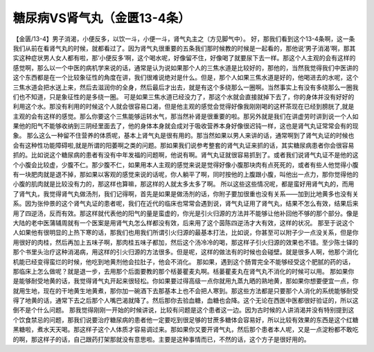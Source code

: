 糖尿病VS肾气丸（金匮13-4条）
===================================

【金匮/13-4】男子消渴，小便反多，以饮一斗，小便一斗，肾气丸主之（方见脚气中）。
好，那我们看到这个13-4条啊，这一条我们从前在看肾气丸的时候，就都看过了。因为肾气丸很重要的五条我们那时候教的时候是一起看的，那他说‘男子消渴’啊，那其实这种症状男人女人都有啦，那‘小便反多’啊，这个喝水呢，好像留不住，好像喝了就要尿下去一样。那这个人主观的会有这样的感觉啊，那么以一个中医的病机学来说的话，通常是认为说如果那个人的三焦水道是比较好的，那他的，当然我觉得我们中医讲的这个东西都是在一个比较象征性的角度在讲，我们很难说绝对是什么。但是，那个人如果三焦水道是好的，他喝进去的水呢，这个三焦水道会把水送上来，然后去滋润你的全身，然后最后才出去，就是有这个多绕那么一圈啊。当然事实上有没有多绕那么一圈我们也不知道，只是象征性的是多绕一圈。
可是如果三焦水道已经没力了，那这个水就会直接就掉下去了，你的身体并没有好好的利用这个水。那没有利用的时候这个人就会很容易口渴，但是他主观的感觉会觉得好像我刚刚喝的这杯茶现在已经到膀胱了,就是主观的会有这样的感觉。那么你要这个三焦能够运转水气，那当然补肾是很重要的啦。那另外就是我们在讲虚劳时讲到说一个人如果他的阳气不能够收纳到三阴经里面去了，他的身体本身就会成对于吸收营养本身好像很迟钝一样，这也是肾气丸证常常会有的现象。
那么这么一种留不住营养的体质呢，基本上肾气丸是很有用的。那当然如果以男人来讲的话，通常啊到了肾气丸证的时候也会有这种性功能障碍啦,就是所谓的阳萎啊之类的问题。那如果我们说参考整套的肾气丸证来抓的话，其实糖尿病患者你会很容易抓的。比如说这个糖尿病的患者有没有中年发福的问题啊，他说有啊。肾气丸证就很容易抓到了。或者我们说肾气丸证不是他的这个小腹会比较虚，少腹不仁。那少腹不仁，如果用本人主观的感觉来说是觉得好像小腹那块肉有点死死的，或者有些人他觉得小腹有一块肥肉就是退不掉，那如果以客观的感觉来说的话呢，你人躺平了啊，同时按他的上腹跟小腹，叫他出一点力，那你觉得他的小腹的肌肉就是比较没有力的，那这样也算嘛，那这样的人就太多太多了啊。
所以这些这些情况呢，都是蛮好用肾气丸的，而用了肾气丸，我觉得肾气丸做汤剂，我们记得啊，首先是如果是做汤剂的话，你附子要加很重也没有关系——加到比地黄多也没有关系。因为张仲景的这个肾气丸证的患者呢，我们在近代的临床也常常会遇到说，肾气丸证用了肾气丸，结果不怎么有效，结果后来用了四逆汤，反而有效。那这样就代表他的阳气的量是蛮虚的，你光是引火归源的方法并不能够让他补回他不够的那个部分。像是大陆的老中医蒲辅周就有一个医案是用肾气丸怎么样都没有效，后来用了这个茵陈四逆汤才大有效，这样的状况。
那至于说这个人如果他有很明显的上热下寒的话，那我们也用我们所谓引火归源的最基本打法，比如说，你甚至可以附子少一点没关系，但是你用很好的肉桂，然后再加上五味子啊，那肉桂五味子都加，然后这个汤冷冷的喝，那这样子引火归源的效果也不错。至少陈士铎的那个书里头治疗这种消渴病，用这样的引火归源的方法很多。但是呢，这样的做法有的时候也会碰壁。就是很多人啊，他那个消化机能已经变得蛮烂的时候，他吃到地黄剂他会拉肚子，他会不消化。
那如果，遇到这个肠胃完全不能够经受这个肥腻的药的话，那临床上怎么做呢？就是退一步，去用那个后面要教的那个栝蒌瞿麦丸啊。栝蒌瞿麦丸在肾气丸不消化的时候可以用。
那如果你是能够耐受地黄的话，我觉得肾气丸开起来很轻松。你如果要过得高级一点你就用九蒸九晒的熟地黄，那如果你想要便宜一点，你就用生地，现在的干地黄生地黄煮，那你加一碗酒下去那基本上也不会把人寒到。那这些方法都是只要那个人消化的系统能够耐受得了地黄的话，通常下去之后那个人嘴巴渴就降了。然后那你去验血糖，血糖也会降。这个无论在西医中医都很好验证的，所以这倒不是个什么问题。
那我觉得刚刚一开始的时候讲说，比较有问题是这个患者这一边。因为古时候的人讲消渴并没有特别提到这个饮食禁忌的问题，那我们说要治疗糖尿病的患者他一定要吃到很足够的甘蔗多糖体会容易好，所以比较有效果的东西是这个红糖黑糖啦，煮水天天喝。那这样子这个人体质才容易调过来。那如果你又要开肾气丸，然后那个患者本人呢，又是一点淀粉都不敢吃的啊，那这样子的话，自己跟药打架那就没有意思啦。主要是这种事情而已，不然的话，这个方子是很好用的。

